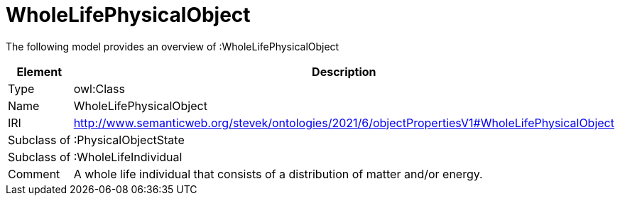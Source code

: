 // This file was created automatically by title Untitled No version .
// DO NOT EDIT!

= WholeLifePhysicalObject

//Include information from owl files

The following model provides an overview of :WholeLifePhysicalObject

|===
|Element |Description

|Type
|owl:Class

|Name
|WholeLifePhysicalObject

|IRI
|http://www.semanticweb.org/stevek/ontologies/2021/6/objectPropertiesV1#WholeLifePhysicalObject

|Subclass of
|:PhysicalObjectState

|Subclass of
|:WholeLifeIndividual

|Comment
|A whole life individual that consists of a distribution of matter and/or energy.

|===